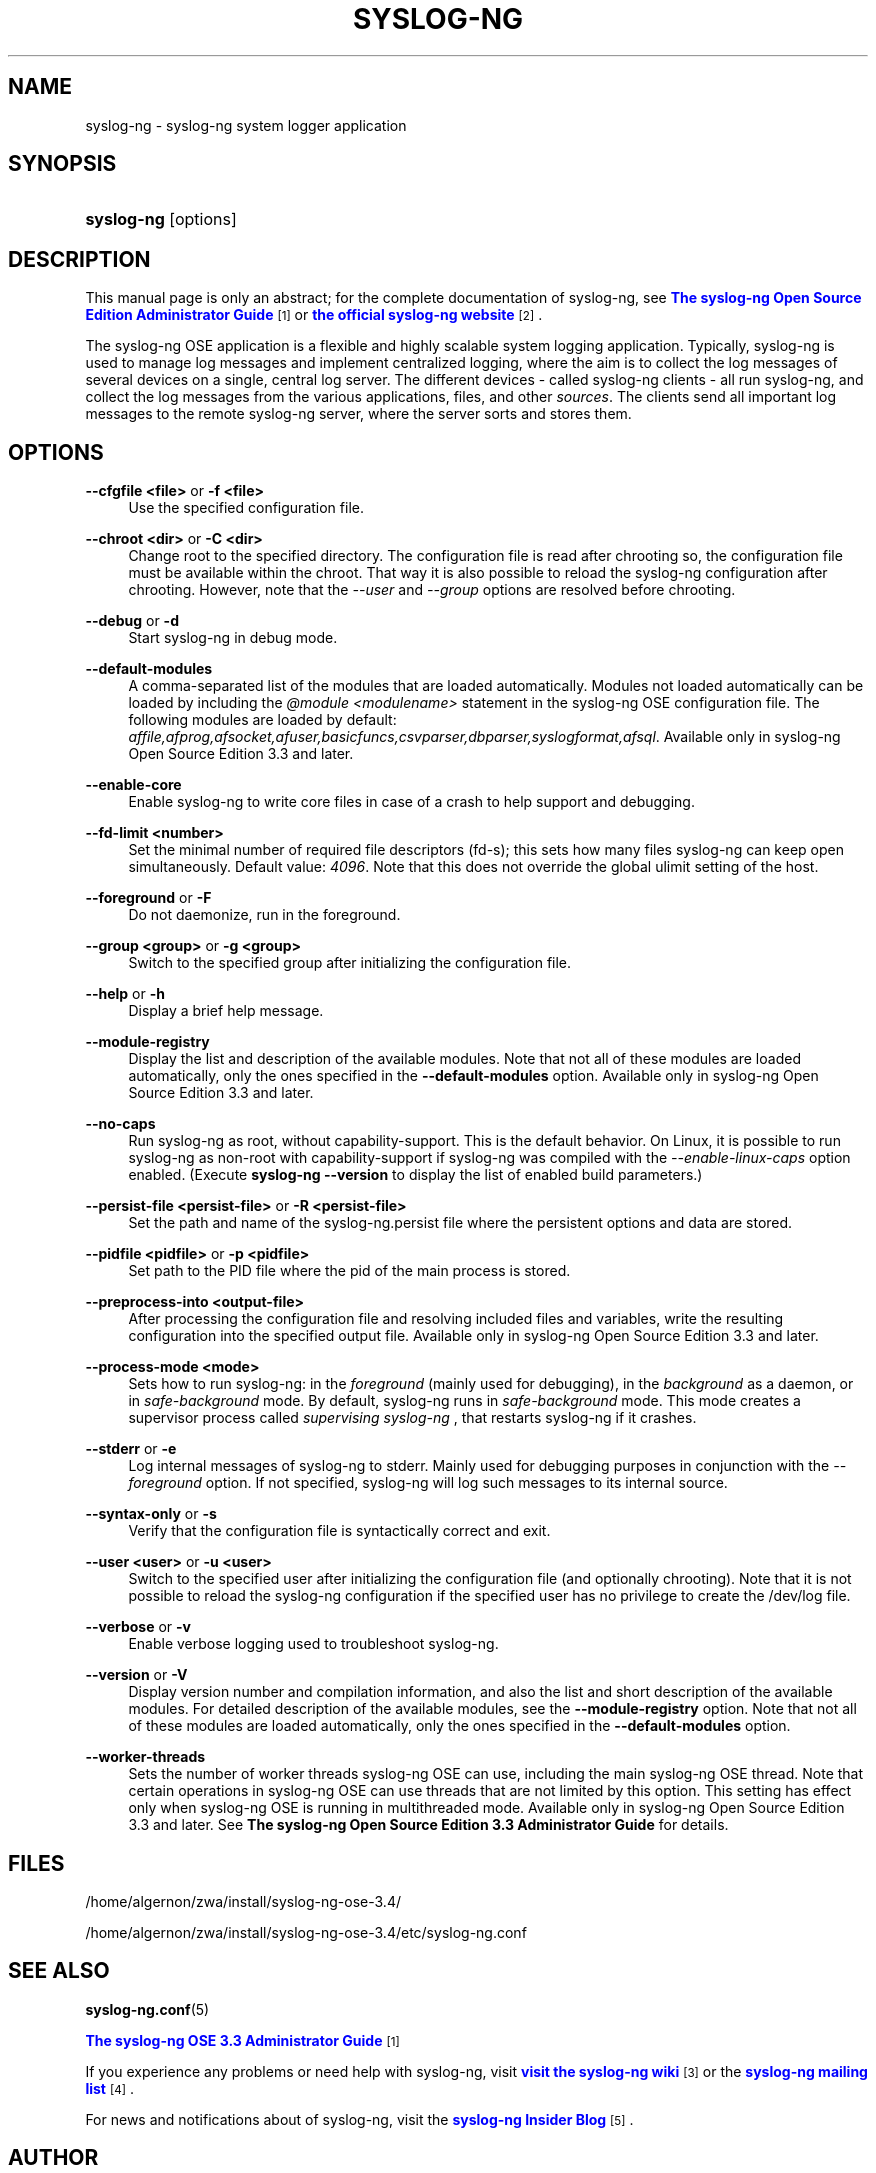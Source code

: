 '\" t
.\"     Title: syslog-ng
.\"    Author: [see the "Author" section]
.\" Generator: DocBook XSL Stylesheets v1.76.1 <http://docbook.sf.net/>
.\"      Date: 01/31/2013
.\"    Manual: The syslog-ng manual page
.\"    Source: syslog-ng Open Source Edition 3.3
.\"  Language: English
.\"
.TH "SYSLOG\-NG" "8" "01/31/2013" "syslog\-ng Open Source Edition" "The syslog-ng manual page"
.\" -----------------------------------------------------------------
.\" * Define some portability stuff
.\" -----------------------------------------------------------------
.\" ~~~~~~~~~~~~~~~~~~~~~~~~~~~~~~~~~~~~~~~~~~~~~~~~~~~~~~~~~~~~~~~~~
.\" http://bugs.debian.org/507673
.\" http://lists.gnu.org/archive/html/groff/2009-02/msg00013.html
.\" ~~~~~~~~~~~~~~~~~~~~~~~~~~~~~~~~~~~~~~~~~~~~~~~~~~~~~~~~~~~~~~~~~
.ie \n(.g .ds Aq \(aq
.el       .ds Aq '
.\" -----------------------------------------------------------------
.\" * set default formatting
.\" -----------------------------------------------------------------
.\" disable hyphenation
.nh
.\" disable justification (adjust text to left margin only)
.ad l
.\" -----------------------------------------------------------------
.\" * MAIN CONTENT STARTS HERE *
.\" -----------------------------------------------------------------
.SH "NAME"
syslog-ng \- syslog\-ng system logger application
.SH "SYNOPSIS"
.HP \w'\fBsyslog\-ng\fR\ 'u
\fBsyslog\-ng\fR [options]
.SH "DESCRIPTION"
.PP
This manual page is only an abstract; for the complete documentation of syslog\-ng, see
\m[blue]\fB\fBThe syslog\-ng Open Source Edition Administrator Guide\fR\fR\m[]\&\s-2\u[1]\d\s+2
or
\m[blue]\fBthe official syslog\-ng website\fR\m[]\&\s-2\u[2]\d\s+2\&.
.PP
The syslog\-ng OSE application is a flexible and highly scalable system logging application\&. Typically, syslog\-ng is used to manage log messages and implement centralized logging, where the aim is to collect the log messages of several devices on a single, central log server\&. The different devices \- called syslog\-ng clients \- all run syslog\-ng, and collect the log messages from the various applications, files, and other
\fIsources\fR\&. The clients send all important log messages to the remote syslog\-ng server, where the server sorts and stores them\&.
.SH "OPTIONS"
.PP
\fB\-\-cfgfile <file>\fR or \fB\-f <file>\fR
.RS 4
Use the specified configuration file\&.
.RE
.PP
\fB\-\-chroot <dir>\fR or \fB\-C <dir>\fR
.RS 4
Change root to the specified directory\&. The configuration file is read after chrooting so, the configuration file must be available within the chroot\&. That way it is also possible to reload the syslog\-ng configuration after chrooting\&. However, note that the
\fI\-\-user\fR
and
\fI\-\-group\fR
options are resolved before chrooting\&.
.RE
.PP
\fB\-\-debug\fR or \fB\-d\fR
.RS 4
Start syslog\-ng in debug mode\&.
.RE
.PP
\fB\-\-default\-modules\fR
.RS 4
A comma\-separated list of the modules that are loaded automatically\&. Modules not loaded automatically can be loaded by including the
\fI@module <modulename>\fR
statement in the syslog\-ng OSE configuration file\&. The following modules are loaded by default:
\fIaffile,afprog,afsocket,afuser,basicfuncs,csvparser,dbparser,syslogformat,afsql\fR\&. Available only in
syslog\-ng Open Source Edition 3\&.3
and later\&.
.RE
.PP
\fB\-\-enable\-core\fR
.RS 4
Enable syslog\-ng to write core files in case of a crash to help support and debugging\&.
.RE
.PP
\fB\-\-fd\-limit <number>\fR
.RS 4
Set the minimal number of required file descriptors (fd\-s); this sets how many files syslog\-ng can keep open simultaneously\&. Default value:
\fI4096\fR\&. Note that this does not override the global ulimit setting of the host\&.
.RE
.PP
\fB\-\-foreground\fR or \fB\-F\fR
.RS 4
Do not daemonize, run in the foreground\&.
.RE
.PP
\fB\-\-group <group>\fR or \fB\-g <group>\fR
.RS 4
Switch to the specified group after initializing the configuration file\&.
.RE
.PP
\fB\-\-help\fR or \fB\-h\fR
.RS 4
Display a brief help message\&.
.RE
.PP
\fB\-\-module\-registry\fR
.RS 4
Display the list and description of the available modules\&. Note that not all of these modules are loaded automatically, only the ones specified in the
\fB\-\-default\-modules\fR
option\&. Available only in
syslog\-ng Open Source Edition 3\&.3
and later\&.
.RE
.PP
\fB\-\-no\-caps\fR
.RS 4
Run syslog\-ng as root, without capability\-support\&. This is the default behavior\&. On Linux, it is possible to run syslog\-ng as non\-root with capability\-support if syslog\-ng was compiled with the
\fI\-\-enable\-linux\-caps\fR
option enabled\&. (Execute
\fBsyslog\-ng \-\-version\fR
to display the list of enabled build parameters\&.)
.RE
.PP
\fB\-\-persist\-file <persist\-file>\fR or \fB\-R <persist\-file>\fR
.RS 4
Set the path and name of the
syslog\-ng\&.persist
file where the persistent options and data are stored\&.
.RE
.PP
\fB\-\-pidfile <pidfile>\fR or \fB\-p <pidfile>\fR
.RS 4
Set path to the PID file where the pid of the main process is stored\&.
.RE
.PP
\fB\-\-preprocess\-into <output\-file>\fR
.RS 4
After processing the configuration file and resolving included files and variables, write the resulting configuration into the specified output file\&. Available only in
syslog\-ng Open Source Edition 3\&.3
and later\&.
.RE
.PP
\fB\-\-process\-mode <mode>\fR
.RS 4
Sets how to run syslog\-ng: in the
\fIforeground\fR
(mainly used for debugging), in the
\fIbackground\fR
as a daemon, or in
\fIsafe\-background\fR
mode\&. By default, syslog\-ng runs in
\fIsafe\-background\fR
mode\&. This mode creates a supervisor process called
\fIsupervising syslog\-ng\fR
, that restarts syslog\-ng if it crashes\&.
.RE
.PP
\fB\-\-stderr\fR or \fB\-e\fR
.RS 4
Log internal messages of syslog\-ng to stderr\&. Mainly used for debugging purposes in conjunction with the
\fI\-\-foreground\fR
option\&. If not specified, syslog\-ng will log such messages to its internal source\&.
.RE
.PP
\fB\-\-syntax\-only\fR or \fB\-s\fR
.RS 4
Verify that the configuration file is syntactically correct and exit\&.
.RE
.PP
\fB\-\-user <user>\fR or \fB\-u <user>\fR
.RS 4
Switch to the specified user after initializing the configuration file (and optionally chrooting)\&. Note that it is not possible to reload the syslog\-ng configuration if the specified user has no privilege to create the
/dev/log
file\&.
.RE
.PP
\fB\-\-verbose\fR or \fB\-v\fR
.RS 4
Enable verbose logging used to troubleshoot syslog\-ng\&.
.RE
.PP
\fB\-\-version\fR or \fB\-V\fR
.RS 4
Display version number and compilation information, and also the list and short description of the available modules\&. For detailed description of the available modules, see the
\fB\-\-module\-registry\fR
option\&. Note that not all of these modules are loaded automatically, only the ones specified in the
\fB\-\-default\-modules\fR
option\&.
.RE
.PP
\fB\-\-worker\-threads\fR
.RS 4
Sets the number of worker threads syslog\-ng OSE can use, including the main syslog\-ng OSE thread\&. Note that certain operations in syslog\-ng OSE can use threads that are not limited by this option\&. This setting has effect only when syslog\-ng OSE is running in multithreaded mode\&. Available only in
syslog\-ng Open Source Edition 3\&.3
and later\&. See
\fBThe syslog\-ng Open Source Edition 3\&.3 Administrator Guide\fR
for details\&.
.RE
.SH "FILES"
.PP

/home/algernon/zwa/install/syslog\-ng\-ose\-3.4/
.PP

/home/algernon/zwa/install/syslog\-ng\-ose\-3.4/etc/syslog\-ng\&.conf
.SH "SEE ALSO"
.PP
\fBsyslog\-ng\&.conf\fR(5)
.PP
\m[blue]\fB\fBThe syslog\-ng OSE 3\&.3 Administrator Guide\fR\fR\m[]\&\s-2\u[1]\d\s+2
.PP
If you experience any problems or need help with syslog\-ng, visit
\m[blue]\fBvisit the syslog\-ng wiki\fR\m[]\&\s-2\u[3]\d\s+2
or the
\m[blue]\fB\fBsyslog\-ng mailing list\fR\fR\m[]\&\s-2\u[4]\d\s+2\&.
.PP
For news and notifications about of syslog\-ng, visit the
\m[blue]\fB\fBsyslog\-ng Insider Blog\fR\fR\m[]\&\s-2\u[5]\d\s+2\&.
.SH "AUTHOR"
.PP
This manual page was written by the BalaBit Documentation Team <documentation@balabit\&.com>\&.
.SH "COPYRIGHT"
.SS ""
.PP
The authors grant permission to copy, distribute and/or modify this manual page under the terms of the GNU General Public License Version 2 or newer (GPL v2+)\&.
.SH "NOTES"
.IP " 1." 4
\fBThe syslog-ng Open Source Edition Administrator Guide\fR
.RS 4
\%http://www.balabit.com/support/documentation/
.RE
.IP " 2." 4
the official syslog-ng website
.RS 4
\%http://www.balabit.com/network-security/syslog-ng/
.RE
.IP " 3." 4
visit the syslog-ng wiki
.RS 4
\%http://www.balabit.com/wiki/syslog-ng-faq
.RE
.IP " 4." 4
\fBsyslog-ng mailing list\fR
.RS 4
\%https://lists.balabit.hu/mailman/listinfo/syslog-ng
.RE
.IP " 5." 4
\fBsyslog-ng Insider Blog\fR
.RS 4
\%http://insider.blogs.balabit.com
.RE
